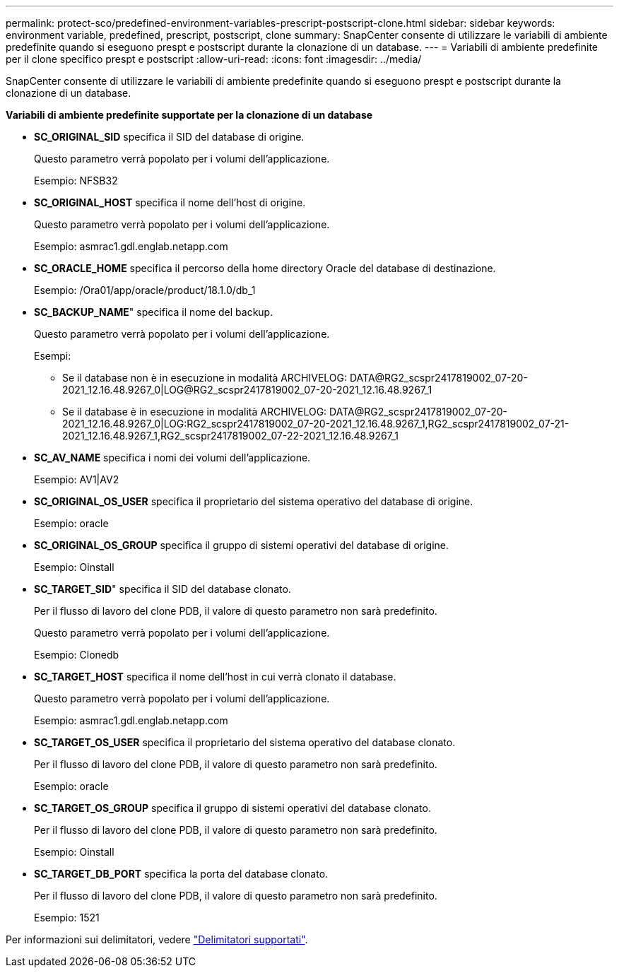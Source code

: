 ---
permalink: protect-sco/predefined-environment-variables-prescript-postscript-clone.html 
sidebar: sidebar 
keywords: environment variable, predefined, prescript, postscript, clone 
summary: SnapCenter consente di utilizzare le variabili di ambiente predefinite quando si eseguono prespt e postscript durante la clonazione di un database. 
---
= Variabili di ambiente predefinite per il clone specifico prespt e postscript
:allow-uri-read: 
:icons: font
:imagesdir: ../media/


[role="lead"]
SnapCenter consente di utilizzare le variabili di ambiente predefinite quando si eseguono prespt e postscript durante la clonazione di un database.

*Variabili di ambiente predefinite supportate per la clonazione di un database*

* *SC_ORIGINAL_SID* specifica il SID del database di origine.
+
Questo parametro verrà popolato per i volumi dell'applicazione.

+
Esempio: NFSB32

* *SC_ORIGINAL_HOST* specifica il nome dell'host di origine.
+
Questo parametro verrà popolato per i volumi dell'applicazione.

+
Esempio: asmrac1.gdl.englab.netapp.com

* *SC_ORACLE_HOME* specifica il percorso della home directory Oracle del database di destinazione.
+
Esempio: /Ora01/app/oracle/product/18.1.0/db_1

* *SC_BACKUP_NAME*" specifica il nome del backup.
+
Questo parametro verrà popolato per i volumi dell'applicazione.

+
Esempi:

+
** Se il database non è in esecuzione in modalità ARCHIVELOG: DATA@RG2_scspr2417819002_07-20-2021_12.16.48.9267_0|LOG@RG2_scspr2417819002_07-20-2021_12.16.48.9267_1
** Se il database è in esecuzione in modalità ARCHIVELOG: DATA@RG2_scspr2417819002_07-20-2021_12.16.48.9267_0|LOG:RG2_scspr2417819002_07-20-2021_12.16.48.9267_1,RG2_scspr2417819002_07-21-2021_12.16.48.9267_1,RG2_scspr2417819002_07-22-2021_12.16.48.9267_1


* *SC_AV_NAME* specifica i nomi dei volumi dell'applicazione.
+
Esempio: AV1|AV2

* *SC_ORIGINAL_OS_USER* specifica il proprietario del sistema operativo del database di origine.
+
Esempio: oracle

* *SC_ORIGINAL_OS_GROUP* specifica il gruppo di sistemi operativi del database di origine.
+
Esempio: Oinstall

* *SC_TARGET_SID*" specifica il SID del database clonato.
+
Per il flusso di lavoro del clone PDB, il valore di questo parametro non sarà predefinito.

+
Questo parametro verrà popolato per i volumi dell'applicazione.

+
Esempio: Clonedb

* *SC_TARGET_HOST* specifica il nome dell'host in cui verrà clonato il database.
+
Questo parametro verrà popolato per i volumi dell'applicazione.

+
Esempio: asmrac1.gdl.englab.netapp.com

* *SC_TARGET_OS_USER* specifica il proprietario del sistema operativo del database clonato.
+
Per il flusso di lavoro del clone PDB, il valore di questo parametro non sarà predefinito.

+
Esempio: oracle

* *SC_TARGET_OS_GROUP* specifica il gruppo di sistemi operativi del database clonato.
+
Per il flusso di lavoro del clone PDB, il valore di questo parametro non sarà predefinito.

+
Esempio: Oinstall

* *SC_TARGET_DB_PORT* specifica la porta del database clonato.
+
Per il flusso di lavoro del clone PDB, il valore di questo parametro non sarà predefinito.

+
Esempio: 1521



Per informazioni sui delimitatori, vedere link:../protect-sco/predefined-environment-variables-prescript-postscript-backup.html#supported-delimiters["Delimitatori supportati"^].
